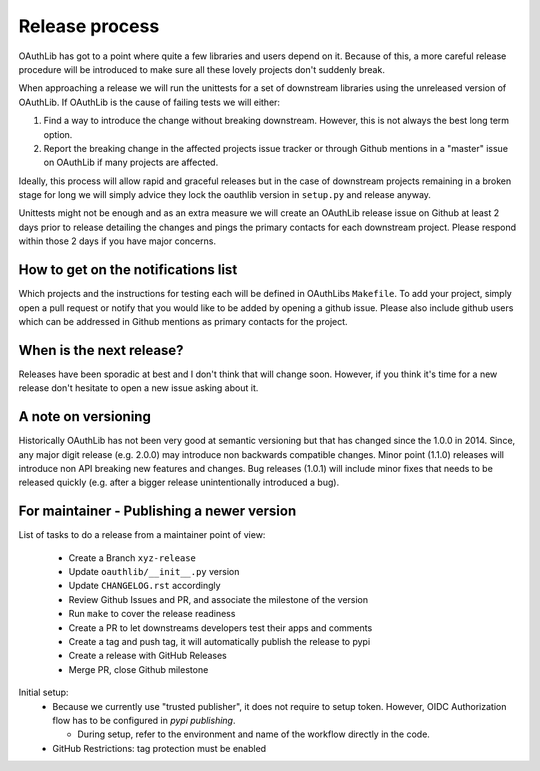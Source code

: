 Release process
===============

OAuthLib has got to a point where quite a few libraries and users depend on it.
Because of this, a more careful release procedure will be introduced to make
sure all these lovely projects don't suddenly break.

When approaching a release we will run the unittests for a set of downstream
libraries using the unreleased version of OAuthLib. If OAuthLib is the cause of
failing tests we will either:

1. Find a way to introduce the change without breaking downstream. However,
   this is not always the best long term option.

2. Report the breaking change in the affected projects issue tracker or through
   Github mentions in a "master" issue on OAuthLib if many projects are
   affected.

Ideally, this process will allow rapid and graceful releases but in the case of
downstream projects remaining in a broken stage for long we will simply advice
they lock the oauthlib version in ``setup.py`` and release anyway.

Unittests might not be enough and as an extra measure we will create an
OAuthLib release issue on Github at least 2 days prior to release detailing the
changes and pings the primary contacts for each downstream project.  Please
respond within those 2 days if you have major concerns. 

How to get on the notifications list
------------------------------------

Which projects and the instructions for testing each will be defined in
OAuthLibs ``Makefile``.  To add your project, simply open a pull request or
notify that you would like to be added by opening a github issue.
Please also include github users which can be addressed in Github mentions
as primary contacts for the project.

When is the next release?
-------------------------

Releases have been sporadic at best and I don't think that will change soon.
However, if you think it's time for a new release don't hesitate to open a 
new issue asking about it.

A note on versioning
--------------------

Historically OAuthLib has not been very good at semantic versioning but that
has changed since the 1.0.0 in 2014. Since, any major digit release
(e.g. 2.0.0) may introduce non backwards compatible changes.
Minor point (1.1.0) releases will introduce non API breaking new features and
changes. Bug releases (1.0.1) will include minor fixes that needs to be
released quickly (e.g. after a bigger release unintentionally introduced a
bug).

For maintainer - Publishing a newer version
--------------------------------------------

List of tasks to do a release from a maintainer point of view:

  - Create a Branch ``xyz-release``
  - Update ``oauthlib/__init__.py`` version
  - Update ``CHANGELOG.rst`` accordingly
  - Review Github Issues and PR, and associate the milestone of the version
  - Run ``make`` to cover the release readiness
  - Create a PR to let downstreams developers test their apps and comments
  - Create a tag and push tag, it will automatically publish the release to pypi
  - Create a release with GitHub Releases
  - Merge PR, close Github milestone


Initial setup:
  - Because we currently use "trusted publisher", it does not require to setup
    token. However, OIDC Authorization flow has to be configured in `pypi publishing`.

    - During setup, refer to the environment and name of the workflow directly in the code.
  - GitHub Restrictions: tag protection must be enabled


.. _`pypi publishing`: https://pypi.org/manage/project/oauthlib/settings/publishing/
